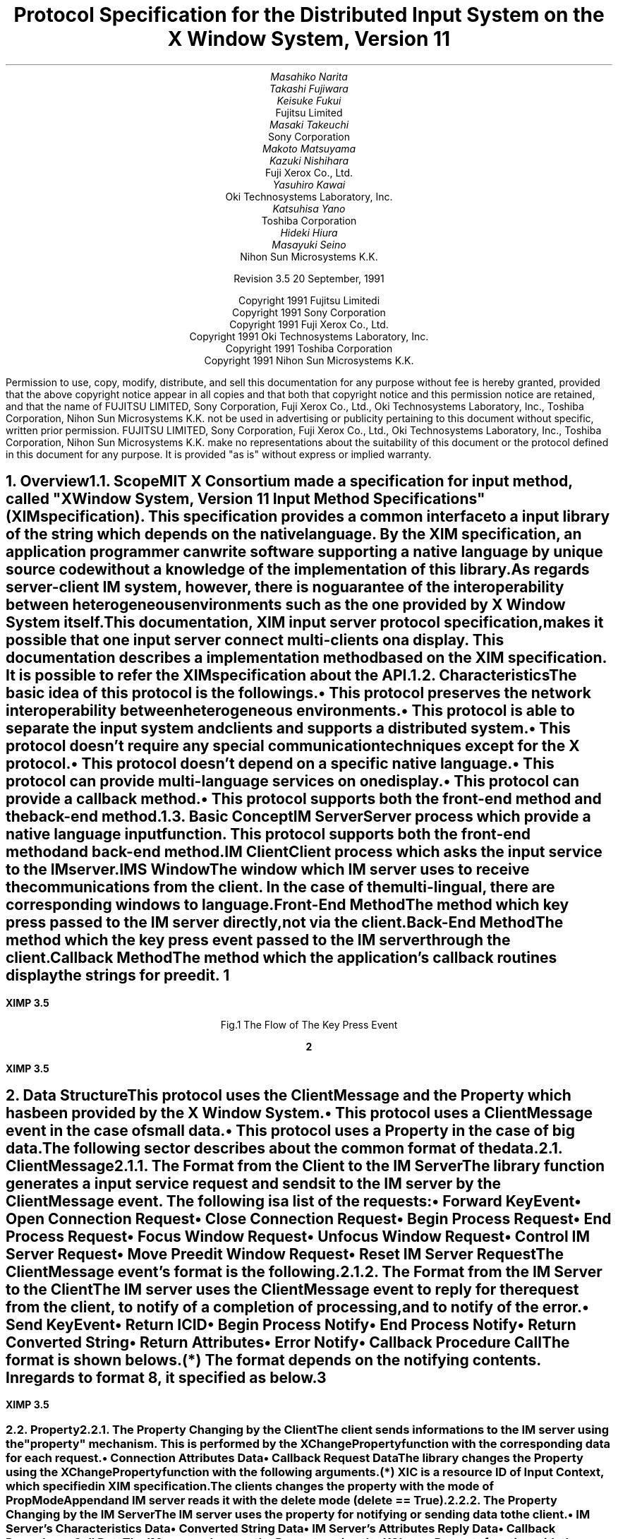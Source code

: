 .\" To print this file, type tbl macros.t ThisFile | troff -ms
.EH ''''
.OH ''''
.EF ''''
.OF ''''
.fp 6 I
.fp 7 C
.fp 8 CB
.ps 11
.nr PS 11
\&
.sp 3
.TL
\s+3\fBProtocol Specification for the Distributed Input System\fP\s-3
.sp
on the X Window System, Version 11
.sp 3
.AU
Masahiko Narita
Takashi Fujiwara
Keisuke Fukui
.AI
Fujitsu Limited
.AU
Masaki Takeuchi
.AI
Sony Corporation
.AU
Makoto Matsuyama
Kazuki Nishihara
.AI
Fuji Xerox Co., Ltd.
.AU
Yasuhiro Kawai
.AI
Oki Technosystems Laboratory, Inc.
.AU
Katsuhisa Yano
.AI
Toshiba Corporation
.AU
Hideki Hiura
Masayuki Seino
.AI
Nihon Sun Microsystems K.K.
.sp 10
Revision 3.5            20 September, 1991
.ce 0
.br 
\&
.LP
.ps 11
.nr PS 11
.bp
\&
.ps 9
.nr PS 9
.sp 8  
.LP
.DS C
Copyright 1991 Fujitsu Limitedi
Copyright 1991 Sony Corporation
Copyright 1991 Fuji Xerox Co., Ltd.
Copyright 1991 Oki Technosystems Laboratory, Inc.
Copyright 1991 Toshiba Corporation
Copyright 1991 Nihon Sun Microsystems K.K.
.DE
.sp 3
.LP
Permission to use, copy, modify, distribute, and sell this documentation
for any purpose without fee is hereby granted, provided that the above
copyright notice appear in all copies and that both that copyright notice
and this permission notice are retained, and that the name of FUJITSU LIMITED,
Sony Corporation, Fuji Xerox Co., Ltd., Oki Technosystems Laboratory, Inc.,
Toshiba Corporation, Nihon Sun Microsystems K.K. not be used in advertising
or publicity pertaining to this document without specific, written prior
permission.
FUJITSU LIMITED, Sony Corporation, Fuji Xerox Co., Ltd.,
Oki Technosystems Laboratory, Inc., Toshiba Corporation,
Nihon Sun Microsystems K.K. make no representations about the suitability
of this document or the protocol defined in this document for any purpose.
It is provided "as is" without express or implied warranty.
.ps 11
.nr PS 11
.bp 1
.EH '\fBXIMP 3.5\fP'''
.OH '\fBXIMP 3.5\fP'''
.EF ''\fB % \fP''
.OF ''\fB % \fP''
.NH 1
Overview
.XS
\*(SN Overview
.XE
.NH 2
Scope
.XS
\*(SN Scope
.XE
.LP
MIT X Consortium made a specification for input method, called "X Window
System, Version 11 Input Method Specifications" (XIM specification).
This specification provides a common interface to a input library of the string
which depends on the native language. By the XIM specification,
an application programmer can write software supporting a native language by
unique source code without a knowledge of the implementation of this library.
.LP
As regards server-client IM system, however, there is no guarantee
of the interoperability between heterogeneous environments such as
the one provided by X Window System itself.
.LP
This documentation, XIM input server protocol specification,
makes it possible that one input server connect multi-clients on
a display. This documentation describes a implementation method
based on the XIM specification. It is possible to refer the XIM
specification about the API.
.LP
.NH 2
Characteristics
.XS
\*(SN Characteristics
.XE
.LP
The basic idea of this protocol is the followings.
.IP \(bu
This protocol preserves the network interoperability between
heterogeneous environments.
.IP \(bu
This protocol is able to separate the input system and clients
and supports a distributed system.
.IP \(bu
This protocol doesn't require any special communication techniques
except for the X protocol.
.IP \(bu
This protocol doesn't depend on a specific native language.
.IP \(bu
This protocol can provide multi-language services on one display.
.IP \(bu
This protocol can provide a callback method.
.IP \(bu
This protocol supports both the front-end method and the back-end method.
.LP
.NH 2
Basic Concept
.XS
\*(SN Basic Concept
.XE
.LP
.IP "IM Server"
Server process which provide a native language input function. This protocol
supports both the front-end method and back-end method.
.IP "IM Client"
Client process which asks the input service to the IM server.
.IP "IMS Window"
The window which IM server uses to receive the communications
from the client. In the case of the multi-lingual, there are
corresponding windows to language.
.IP "Front-End Method"
The method which key press passed to the IM server directly,
not via the client.
.IP "Back-End Method"
The method which the key press event passed to the IM server through the client.
.IP "Callback Method"
The method which the application's callback routines display the strings
for preedit.
.bp
.in +4c
.\" ---------- figure start ----------
... -0.25 -2.5 2 0.75
... 0.000i 3.250i 2.250i 0.000i
.nr 00 \n(.u
.nf
.PS 3.250i 2.250i 
.br
\h'1.250i'\v'0.750i'\h'-0.0m'\v'0.2m'\h'-\w'IM Client'u/2u'IM Client\h'-\w'IM Client'u/2u'
.sp -1
\h'0.250i'\v'1.500i'\v'-.13m'\L'-1.500i\(br'\v'.13m'
.sp -1
\h'0.250i'\l'2.000i'
.sp -1
\h'2.250i'\v'-.13m'\L'1.500i\(br'\v'.13m'
.sp -1
\h'2.250i'\v'1.500i'\l'-2.000i'
.sp -1
\h'1.500i'\v'1.250i'\h'-0.0m'\v'0.2m'\h'-\w'XIM Library'u/2u'XIM Library\h'-\w'XIM Library'u/2u'
.sp -1
\h'0.750i'\v'1.500i'\D'l0.050i 0.000i'
.sp -1
\h'0.854i'\v'1.500i'\D'l0.050i 0.000i'
.sp -1
\h'0.957i'\v'1.500i'\D'l0.050i 0.000i'
.sp -1
\h'1.061i'\v'1.500i'\D'l0.050i 0.000i'
.sp -1
\h'1.164i'\v'1.500i'\D'l0.050i 0.000i'
.sp -1
\h'1.268i'\v'1.500i'\D'l0.050i 0.000i'
.sp -1
\h'1.371i'\v'1.500i'\D'l0.050i 0.000i'
.sp -1
\h'1.475i'\v'1.500i'\D'l0.050i 0.000i'
.sp -1
\h'1.579i'\v'1.500i'\D'l0.050i 0.000i'
.sp -1
\h'1.682i'\v'1.500i'\D'l0.050i 0.000i'
.sp -1
\h'1.786i'\v'1.500i'\D'l0.050i 0.000i'
.sp -1
\h'1.889i'\v'1.500i'\D'l0.050i 0.000i'
.sp -1
\h'1.993i'\v'1.500i'\D'l0.050i 0.000i'
.sp -1
\h'2.096i'\v'1.500i'\D'l0.050i 0.000i'
.sp -1
\h'2.200i'\v'1.500i'\D'l0.050i 0.000i'
.sp -1
\h'2.250i'\v'1.500i'\D'l0.000i -0.050i'
.sp -1
\h'2.250i'\v'1.388i'\D'l0.000i -0.050i'
.sp -1
\h'2.250i'\v'1.275i'\D'l0.000i -0.050i'
.sp -1
\h'2.250i'\v'1.163i'\D'l0.000i -0.050i'
.sp -1
\h'2.250i'\v'1.050i'\D'l0.000i -0.050i'
.sp -1
\h'2.250i'\v'1.000i'\D'l-0.050i 0.000i'
.sp -1
\h'2.146i'\v'1.000i'\D'l-0.050i 0.000i'
.sp -1
\h'2.043i'\v'1.000i'\D'l-0.050i 0.000i'
.sp -1
\h'1.939i'\v'1.000i'\D'l-0.050i 0.000i'
.sp -1
\h'1.836i'\v'1.000i'\D'l-0.050i 0.000i'
.sp -1
\h'1.732i'\v'1.000i'\D'l-0.050i 0.000i'
.sp -1
\h'1.629i'\v'1.000i'\D'l-0.050i 0.000i'
.sp -1
\h'1.525i'\v'1.000i'\D'l-0.050i 0.000i'
.sp -1
\h'1.421i'\v'1.000i'\D'l-0.050i 0.000i'
.sp -1
\h'1.318i'\v'1.000i'\D'l-0.050i 0.000i'
.sp -1
\h'1.214i'\v'1.000i'\D'l-0.050i 0.000i'
.sp -1
\h'1.111i'\v'1.000i'\D'l-0.050i 0.000i'
.sp -1
\h'1.007i'\v'1.000i'\D'l-0.050i 0.000i'
.sp -1
\h'0.904i'\v'1.000i'\D'l-0.050i 0.000i'
.sp -1
\h'0.800i'\v'1.000i'\D'l-0.050i 0.000i'
.sp -1
\h'0.750i'\v'1.000i'\D'l0.000i 0.050i'
.sp -1
\h'0.750i'\v'1.112i'\D'l0.000i 0.050i'
.sp -1
\h'0.750i'\v'1.225i'\D'l0.000i 0.050i'
.sp -1
\h'0.750i'\v'1.337i'\D'l0.000i 0.050i'
.sp -1
\h'0.750i'\v'1.450i'\D'l0.000i 0.050i'
.sp -1
\h'1.500i'\v'2.000i'\h'-0.0m'\v'0.2m'\h'-\w'IM Server'u/2u'IM Server\h'-\w'IM Server'u/2u'
.sp -1
\h'0.750i'\v'2.250i'\v'-.13m'\L'-0.500i\(br'\v'.13m'
.sp -1
\h'0.750i'\v'1.750i'\l'1.500i'
.sp -1
\h'2.250i'\v'1.750i'\v'-.13m'\L'0.500i\(br'\v'.13m'
.sp -1
\h'2.250i'\v'2.250i'\l'-1.500i'
.sp -1
\h'1.250i'\v'3.000i'\h'-0.0m'\v'0.2m'\h'-\w'X Server'u/2u'X Server\h'-\w'X Server'u/2u'
.sp -1
\h'0.250i'\v'3.250i'\v'-.13m'\L'-0.500i\(br'\v'.13m'
.sp -1
\h'0.250i'\v'2.750i'\l'2.000i'
.sp -1
\h'2.250i'\v'2.750i'\v'-.13m'\L'0.500i\(br'\v'.13m'
.sp -1
\h'2.250i'\v'3.250i'\l'-2.000i'
.sp -1
\h'0.500i'\v'2.750i'\D'l0.000i -0.050i'
.sp -1
\h'0.500i'\v'2.650i'\D'l0.000i -0.050i'
.sp -1
\h'0.500i'\v'2.550i'\D'l0.000i -0.050i'
.sp -1
\h'0.500i'\v'2.450i'\D'l0.000i -0.050i'
.sp -1
\h'0.500i'\v'2.350i'\D'l0.000i -0.050i'
.sp -1
\h'0.500i'\v'2.250i'\D'l0.000i -0.050i'
.sp -1
\h'0.500i'\v'2.150i'\D'l0.000i -0.050i'
.sp -1
\h'0.500i'\v'2.050i'\D'l0.000i -0.050i'
.sp -1
\h'0.500i'\v'1.950i'\D'l0.000i -0.050i'
.sp -1
\h'0.500i'\v'1.850i'\D'l0.000i -0.050i'
.sp -1
\h'0.500i'\v'1.750i'\D'l0.000i -0.050i'
.sp -1
\h'0.500i'\v'1.650i'\D'l0.000i -0.050i'
.sp -1
\h'0.500i'\v'1.550i'\D'l0.000i -0.050i'
.sp -1
\h'0.500i'\v'1.450i'\D'l0.000i -0.050i'
.sp -1
\h'0.500i'\v'1.350i'\D'l0.000i -0.050i'
.sp -1
\h'0.500i'\v'1.250i'\D'l0.000i -0.050i'
.sp -1
\h'0.500i'\v'1.150i'\D'l0.000i -0.050i'
.sp -1
\h'0.500i'\v'1.050i'\D'l0.000i -0.050i'
.sp -1
\h'0.500i'\v'0.950i'\D'l0.000i -0.050i'
.sp -1
\h'0.500i'\v'0.900i'\D'l0.050i 0.000i'
.sp -1
\h'0.613i'\v'0.900i'\D'l0.050i 0.000i'
.sp -1
\h'0.725i'\v'0.900i'\D'l0.050i 0.000i'
.sp -1
\h'0.837i'\v'0.900i'\D'l0.050i 0.000i'
.sp -1
\h'0.950i'\v'0.900i'\D'l0.050i 0.000i'
.sp -1
\h'1.000i'\v'0.900i'\D'l0.000i 0.050i'
.sp -1
\h'1.000i'\v'1.000i'\D'l0.000i 0.050i'
.sp -1
\h'1.000i'\v'1.100i'\D'l0.000i 0.050i'
.sp -1
\h'1.000i'\v'1.200i'\D'l0.000i 0.050i'
.sp -1
\h'1.000i'\v'1.300i'\D'l0.000i 0.050i'
.sp -1
\h'1.000i'\v'1.400i'\D'l0.000i 0.050i'
.sp -1
\h'1.000i'\v'1.500i'\D'l0.000i 0.050i'
.sp -1
\h'1.000i'\v'1.600i'\D'l0.000i 0.050i'
.sp -1
\h'1.000i'\v'1.700i'\D'l0.000i 0.050i'
.sp -1
\h'0.975i'\v'1.650i'\D'l0.025i 0.100i'
.sp -1
\h'1.025i'\v'1.650i'\D'l-0.025i 0.100i'
.sp -1
\v'2.500i'\h'-0.0m'\v'0.2m'\v'-1u*\n(.vu/2u'\h'-\w'Back End'u/2u'Back End\h'-\w'Back End'u/2u'
.sp -1
\v'2.500i'\h'-0.0m'\v'0.2m'\v'1u*\n(.vu/2u'\h'-\w'Method'u/2u'Method\h'-\w'Method'u/2u'
.sp -1
\h'1.250i'\v'2.750i'\D'l0.000i -0.050i'
.sp -1
\h'1.250i'\v'2.638i'\D'l0.000i -0.050i'
.sp -1
\h'1.250i'\v'2.525i'\D'l0.000i -0.050i'
.sp -1
\h'1.250i'\v'2.412i'\D'l0.000i -0.050i'
.sp -1
\h'1.250i'\v'2.300i'\D'l0.000i -0.050i'
.sp -1
\h'1.275i'\v'2.350i'\D'l-0.025i -0.100i'
.sp -1
\h'1.225i'\v'2.350i'\D'l0.025i -0.100i'
.sp -1
\h'1.750i'\v'2.500i'\h'-0.0m'\v'0.2m'\v'-1u*\n(.vu/2u'\h'-\w'Front End'u/2u'Front End\h'-\w'Front End'u/2u'
.sp -1
\h'1.750i'\v'2.500i'\h'-0.0m'\v'0.2m'\v'1u*\n(.vu/2u'\h'-\w'Method'u/2u'Method\h'-\w'Method'u/2u'
.sp -1
.sp 1+3.250i
.PE
.if \n(00 .fi
.\" ---------- figure end ----------
.in -4c
.sp
.ce
Fig.1 The Flow of The Key Press Event
.LP
.bp
.NH 1
Data Structure
.XS
\*(SN Data Structure
.XE
.LP
This protocol uses the ClientMessage and the Property which has been
provided by the X Window System.
.IP \(bu
This protocol uses a ClientMessage event in the case of small data.
.IP \(bu
This protocol uses a Property in the case of big data.
.LP
The following sector describes about the common format of the data.
.LP
.NH 2
ClientMessage
.XS
\*(SN ClientMessage
.XE
.NH 3
The Format from the Client to the IM Server
.XS
\*(SN The Format from the Client to the IM Server
.XE
.LP
The library function generates a input service request and sends it to
the IM server by the ClientMessage event. The following is a list of the
requests:
.RS
.IP \(bu
Forward KeyEvent
.IP \(bu
Open Connection Request
.IP \(bu
Close Connection Request
.IP \(bu
Begin Process Request
.IP \(bu
End Process Request
.IP \(bu
Focus Window Request
.IP \(bu
Unfocus Window Request
.IP \(bu
Control IM Server Request
.IP \(bu
Move Preedit Window Request
.IP \(bu
Reset IM Server Request
.RE
.LP
The ClientMessage event's format is the following.
.RS
.TS
tab(:);
c s | c
lw(2c) lw(2.5c) | l.
_
.sp 6p
.B
Structure Member:Contents
.sp 6p
_
.sp 6p
.R
int:type:ClientMessage
u_long:serial:Set by the X Window System
Bool:send_event:Set by the X Window System
Display:*display:The value specified with XOpenIM
Window:window:IMS Window ID
Atom:message_type:_XIMP_PROTOCOL
int:format:32
.sp 6p
_
.sp 6p
long:data[5]:(to be described in each request)
.sp 6p
_
.TE
.RE
.LP
.NH 3
The Format from the IM Server to the Client
.XS
\*(SN The Format from the IM Server to the Client
.XE
.LP
The IM server uses the ClientMessage event to reply for the request
from the client, to notify of a completion of processing, and to
notify of the error.
.RS
.IP \(bu
Send KeyEvent
.IP \(bu
Return ICID
.IP \(bu
Begin Process Notify
.IP \(bu
End Process Notify
.IP \(bu
Return Converted String
.IP \(bu
Return Attributes
.IP \(bu
Error Notify
.IP \(bu
Callback Procedure Call
.RE
.LP
The format is shown belows.
.RS
.TS
tab(:);
c s | c
lw(2c) lw(2.5c) | l.
_
.sp 6p
.B
Structure Member:Contents
.sp 6p
_
.sp 6p
.R
int:type:ClientMessage
u_long:serial:Set by the X Window System
Bool:send_event:Set by the X Window System
Display:*display:IM Server's Display
Window:window:Focus Window ID specified in IC
Atom:message_type:_XIMP_PROTOCOL
int:format:32 or 8 (*)
.sp 6p
_
.sp 6p
long:data[5]:to be described in each request)
.sp 6p
_
.TE
.LP
.IP (*) 
The format depends on the notifying contents. In regards to format 8,
it specified as below.
.RS
.TS
tab(:);
l n.
Send KeyEvent:32
Return ICID:32
Begin Process Notify:32
End Process Notify:32
Return Converted String:8
Return Attributes:32
Error Notify:32
Callback Procedure Call:32
.TE
.RE
.RE
.LP
.bp
.NH 2
Property
.XS
\*(SN Property
.XE
.NH 3
The Property Changing by the Client
.XS
\*(SN The Property Changing by the Client
.XE
.LP
The client sends informations to the IM server using the "property"
mechanism. This is performed by the XChangeProperty function with the
corresponding data for each request.
.RS
.IP \(bu
Connection Attributes Data
.IP \(bu
Callback Request Data
.RE
.LP
The library changes the Property using the XChangeProperty function
with the following arguments.
.RS
.TS
tab(:);
c s | c
lw(2c) lw(2c) | l.
_
.sp 6p
.B
Argumen:Contents
.sp 6p
_
.sp 6p
.R
Display:*displa:Specified in XOpenIM
Window:window:Client window ID specified in XIC (*)
Atom:property:to be described in each request
Atom:type:to be described in each request
int:format:to be described in each request
int:mode:PropModeAppend
u_char:*data:to be described in each request
int:nelements:to be described in each request
.sp 6p
_
.TE
.LP
.IP (*) 
XIC is a resource ID of Input Context, which specified in XIM specification.
.RE
.LP
The clients changes the property with the mode of PropModeAppend and
IM server reads it with the delete mode (delete == True).
.LP
.NH 3
The Property Changing by the IM Server
.XS
\*(SN The Property Changing by the IM Server
.XE
.LP
The IM server uses the property for notifying or sending data
to the client.
.LP
.RS
.IP \(bu
IM Server's Characteristics Data
.IP \(bu
Converted String Data
.IP \(bu
IM Server's Attributes Reply Data
.IP \(bu
Callback Procedures Call Data
.RE
.LP
The IM server changes the Property using the XChangeProperty function
with the following arguments.
.RS
.TS
tab(:);
c s | c
lw(2c) lw(2.5c) | l.
_
.sp 6p
.B
Argument:Contents
.sp 6p
_
.R
.sp 6p
Display:*display:IM Server's Display
Window:window:IMS Window ID
Atom:property:to be described in each request
Atom:type:to be described in each request
int:format:to be described in each request
int:mode:PropModeAppend
u_char:*data:to be described in each request
int:nelements:to be described in each request
.sp 6p
_
.TE
.RE
.LP
.bp
.NH 3
Initial Processing in IM Server
.XS
\*(SN Initial Processing in IM Server
.XE
.LP
IM server sets the following in initialization.
.RS
.IP \(bu
Creation of the Atom declaring the language
.IP \(bu
Declaration the IMS window
.IP \(bu
Registration of the attributes of the IM server
.RE
.LP
And after the connection with the client, IM server processes
the following.
.RS
.IP \(bu
Replying corresponding to each requests
.IP \(bu
Calling a callback procedure
.LP
.RE
These are described below.
.LP
.NH 2
Creation of the Atom declaring the input language
.XS
\*(SN Creation of the Atom declaring the input language
.XE
.LP
IM server registers the name of input language with the following format.
.DS
Basic Declaration of Input	_XIMP_<localename>
Detailed Declaration of Input	_XIMP_<localename>@<servername>.<screen>
.sp
	<localename>	locale name
	<servername>	IM server name
	<screen>		screen number
.DE
.LP
.RS
.TS
tab(;);
l s s
lw(1c) l l.
examples:
.sp 6p
;_XIMP_ja_JP;Japanese
;_XIMP_ja_JP@xxx.0
;_XIMP_ko_KR;Korean
;_XIMP_ko_KR@xxx.0
;_XIMP_zh_CN;Chinese in Mainland China
;_XIMP_zh_CN@xxx.0
;_XIMP_zh_TW;Chinese in R.O.C.
;_XIMP_zh_TW@xxx.0
.TE
.RE
.LP
IM server must declare basic declaration format at least.
.LP
This localename format is compliant with XPG3, using the following format.
.DS
<language>_<territory>
.DE
.LP
And this protocol uses ISO 639 (language code) in "language"
and ISO 3166 (country code) in "territory".
.LP
.bp
.NH 2
Declaration of the IMS Window
.XS
\*(SN Declaration of the IMS Window
.XE
.LP
IM server creates a window (IMS Window) depending on a input language
for communication between clients and the IM server. An IMS window is
declared as a selection owner of the Atom of declaring the input language.
.LP
.bp
.NH 2
Registration of the Attributes of the IM Server
.XS
\*(SN Registration of the Attributes of the IM Server
.XE
.LP
IM server registers the following information to IMS window as a
Property. Detail information are described below.
.RS
.TS
.tab(:);
lw(6c) l.
_XIMP_VERSION:Protocol version
_XIMP_STYLE:List of supported styles
_XIMP_KEYS:List of keys of start/end service
_XIMP_SERVERNAME:Name of IM server
_XIMP_SERVERVERSION:Version of IM server
_XIMP_VENDORNAM:Name of vendor
_XIMP_EXTENSIONS:List of vendor extensions
.TE
.RE
.LP
.NH 3
_XIMP_VERSION
.XS
\*(SN _XIMP_VERSION
.XE
.LP
.RS
.TS
tab(|);
l c l.
Property Name|:|_XIMP_VERSION
Property Type|:|XA_STRING
Format|:|8
data|:|String described protocol version
nelements|:|String Length of data
.TE
.RE
.LP
.TS
allbox, center;
lw(9c).
.vs 15
XIMP.3.5
.TE
.LP
.NH 3
_XIMP_STYLE
.XS
\*(SN _XIMP_STYLE
.XE
.LP
.RS
.TS
tab(|);
l c l.
Property Name|:|_XIMP_STYLE
Property Type|:|_XIMP_STYLE
Format|:|32
data|:|List of XIMStyle specified in XIM specification
nelements|:|The number of styles, IM server supported
.TE
.RE
.LP
.TS
allbox, center, tab(:);
n lw(8c).
.vs 15
0:\&
4:\&
.TE
.LP
.NH 3
_XIMP_KEYS
.XS
\*(SN _XIMP_KEYS
.XE
.LP
.RS
.TS
tab(|);
l c l.
Property Name|:|_XIMP_KEYS
Property Type|:|_XIMP_KEYS
Format|:|32
data|:|Modifier, modifier mask and keysym for judging the key event of start/end service
nelements|:|The number of keys * 3
.TE
.RE
.LP
.TS
allbox, center, tab(:);
n lw(8c).
.vs 15
0:modifier
4:modifier_mask
8:keysym
\&:\&
.TE
.LP
.NH 3
_XIMP_SERVERNAME
.XS
\*(SN _XIMP_SERVERNAME
.XE
.LP
.RS
.TS
tab(|);
l c l.
Property Name|:|_XIMP_SERVERNAME
Property Type|:|XA_STRING
Format|:|8
data|:|String described server name
nelements|:|String length of data
.TE
.RE
.LP
.TS
allbox, center;
cw(9c).
.vs 15
\&
.TE
.LP
.NH 3
_XIMP_SERVERVERSION
.XS
\*(SN _XIMP_SERVERVERSION
.XE
.LP
.RS
.TS
tab(|);
l c l.
Property Name|:|_XIMP_SERVERVERSION
Property Type|:|XA_STRING
Format|:|8
data|:|String described server version
nelements|:|String length of data
.TE
.RE
.LP
.TS
allbox center;
cw(9c).
.vs 15
\&
.TE
.LP
.NH 3
_XIMP_VENDORNAME
.XS
\*(SN _XIMP_VENDORNAME
.XE
.LP
.RS
.TS
tab(|);
l c l.
Property Name|:|_XIMP_VENDORNAME
Property Type|:|XA_STRING
Format|:|8
data|:|String described vendor name
nelements|:|String length of data
.TE
.RE
.LP
.TS
allbox, center;
cw(9c).
.vs 15
\&
.TE
.LP
.bp
.NH 1
Basic Request
.XS
\*(SN Basic Request
.XE
.LP
There are following requests and reply between IM server and clients.
.IP 1)
Request from the client to the IM server.
.TS
tab(:);
cw(7.5c) | cw(5c) | c
l | l | l.
_
.sp 6p
.B
Request:Contents
.sp 6p
_
.sp 6p
.R
\fBXIMP_KEYPRESS\fP:Forward KeyEvent:4.1.
\fBXIMP_CREATE\fP:Open Connection Request:4.2.1.
\fBXIMP_DESTROY\fP:Close Connection Request:4.3.
\fBXIMP_BEGIN\fP:Begin Process Request:4.4.1.
\fBXIMP_END\fP:End Process Request:4.5.1.
\fBXIMP_SETFOCUS\fP:Focus Window Request:4.6.
\fBXIMP_UNSETFOCUS\fP:Unfocus Window Request:4.7.
\fBXIMP_SETVALUE\fP:Set Value Request:4.9.
\fBXIMP_MOVE\fP:Move Preedit Window Request:4.10.
\fBXIMP_GETVALUE\fP:Get Value Request:4.11.1.
\fBXIMP_RESET\fP:Reset IM Server Request:4.12.
.sp 6p
_
.TE
.LP
.IP 2)
Reply from the IM server to the client
.TS
tab(:);
cw(7.5c) | cw(5c) | c
l | l | l.
_
.sp 6p
Reply:Contents
.sp 6p
_
.sp 6p
.R
\fBXIMP_KEYPRESS\fP:Forward KeyEvent:4.1.
\fBXIMP_CREATE_RETURN\fP:Return ICID:4.2.3.
\fBXIMP_PROCESS_BEGIN\fP:Begin Process Notify:4.4.2.
\fBXIMP_PROCESS_END\fP:End Process Notify:4.5.2.
\fBXIMP_READPROP\fP:Return Converted String:4.8.1.
\fBXIMP_GETVALUE_RETURN\fP:Return Attributes:4.11.2.
\fBXIMP_RESET_RETURN\fP:Reset IM Server Return:4.12.
\fBXIMP_ERROR\fP:Error Notify:4.13.1.
.sp 6p
_
.TE
.LP
Request and Reply are the integer.
.LP
.bp
.NH 2
Forward KeyEvent
.XS
\*(SN Forward KeyEvent
.XE
.LP
This protocol will be used in the case of a KeyPress Event. And this
protocol is used in the both case, which the IM server working
in the front-end method forwards a intercepted key event that isn't used
in the IM to the client, and which clients using the IM server by the
back-end method send the key event to the IM server.
.LP
It's easy to send the key event using the XSendEvent function, but all
of clients can send the key event, therefore there is a security problem.
Better application can ignore the key event sending by the XSendEvent.
.LP
To consider the security problem, clients and the IM server use a
established channel based on this protocol to send the key event.
By this method, it seems to be better than the simple XSendEvent method.
.LP
.RS
Data Format
.LP
.ce
Data Field in the XClientMessage Structure
.TS
center, allbox, tab(:);
n lw(8c).
.vs 15
0:\fBXIMP_KEYPRESS\fP
4:ICID
8:keycode
12:state
.TE
.LP
.RS
2 members, keycode and state, of the XKeyEvent are sent in this client message.
.RE
.RE
.LP
.bp
.NH 2
Initial processing for establishing the connection
.XS
\*(SN Initial processing for establishing the connection
.XE
.LP
.IP "1) Initial processing in the client"
The client performs the following procedure before sending
input service requests.
.RS
.IP \(bu
Getting the IMS window id
.IP \(bu
Getting the keys of start/end service
.IP \(bu
Setting the attributes using in initial connection
.IP \(bu
Sending the request for connection
.IP \(bu
Receiving the reply of ICID from IM server
.RE
.LP
.IP "2) Processing in IM server"
.RS
.IP \(bu
Registration of the client
.IP \(bu
Reply of ICID corresponding to the client
.RE
.LP
.NH 3
Setting the IC Informations
.XS
\*(SN
Setting the IC Informations
.XE
.LP
The clients set the following Property before the connection request,
and the IM server reads it at the connection initializing processing.
It is possible to set or change this information even if using
.PN XIMP_SETVALUE.
.DS
_XIMP_VERSION	Protocol version using the client
_XIMP_FOCUS		Current focus window
_XIMP_PREEDIT	Detail information of preedit window
_XIMP_STATUS		Detail information of status window
_XIMP_PREEDITFONT	Font information of preedit window
_XIMP_STATUSFONT	Font information of status window
.DE
.LP
.bp
.IP "\(bu _XIMP_VERSION Property"
.TS
tab(|);
l c l.
Property Name|:|_XIMP_VERSION
Property Type|:|XA_STRING
Format|:|8
data|:|String specifies Protocol Version
nelements|:|String length of data
.TE
.LP
.TS
center, allbox;
lw(9c).
.vs 15
XIMP.3.5 
.TE
.LP
.IP "\(bu _XIMP_FOCUS Property"
.TS
tab(|);
l c l.
Property Name|:|_XIMP_FOCUS
Property Type|:|XA_WINDOW
Format|:|32
data|:|Focus Window ID
nelements|:|1
.TE
.LP
.TS
center, allbox;
lw(9c).
.vs 15
WIndow ID
.TE
.LP
.bp
.IP "\(bu _XIMP_PREEDIT Property"
The client registers the following Property to set the pre-edit
window's attributes.
.TS
tab(|);
l c l.
Property Name|:|_XIMP_PREEDIT
Property Type|:|_XIMP_PREEDIT
Format|:|32
data|:|Values corresponding the XIM specification with the following format.
nelements|:|14
.TE
.LP
.TS
center, allbox, tab(:);
n lw(8c).
.vs 15
0:Area.x
4:Area.y
8:Area.width
12:Area.height
16:Foreground
20:Background
24:Colormap
28:Bg Pixmap
32:LineSpacing
36:Cursor
40:AreaNeeded.width
44:AreaNeeded.height
48:SpotLocation.x
52:SpotLocation.y
.TE
.LP
.bp
.IP "\(bu _XIMP_STATUS Property"
The client registers the following Property to set the status
window's attributes.
.TS
tab(|);
l c l.
Property Name|:|_XIMP_STATUS
Property Type|:|_XIMP_STATUS
Format|:|32
data|:|Values corresponding the XIM specification with the following format
nelements|:|1
.TE
.LP
.TS
center, allbox, tab(:);
n lw(8c).
.vs 15
0:Area.x
4:Area.y
8:Area.width
12:Area.height
16:Foreground
20:Background
24:Colormap
28:Bg Pixmap
32:LineSpacing
36:Cursor
40:AreaNeeded.width
44:AreaNeeded.height
48:WID of status window (*)
.TE
.LP
.RS
.IP (*)
Status window id, if the client want to set it. If this ID is not zero,
the IM server uses it to status display. (XIMP extension)
.RE
.LP
.IP "\(bu _XIMP_PREEDITFONT Property"
.TS
tab(|);
l c l.
Property Name|:|_XIMP_PREEDITFONT
Property Type|:|XA_STRING
Format|:|8
data|:|String described base font name list
nelements|:|string length of data
.TE
.LP
.TS
center, allbox;
lw(9c).
.vs 15
data
.TE
.LP
.bp
.IP "\(bu _XIMP_STATUSFONT Property"
.TS
tab(|);
l c l.
Property Name|:|_XIMP_STATUSFONT
Property Type|:|XA_STRING
Format|:|8
data|:|String described base font name list
nelements|:|string length of data
.TE
.LP
.TS
center, allbox;
lw(9c).
.vs 15
data
.TE
.LP
.NH 3
Request for connection establishing
.XS
\*(SN Request for connection establishing
.XE
.LP
The client sends the following ClientMessage to the IMS window.
.LP
.ce
Data Field in the XClientMessage Structure
.TS
center, allbox, tab(:);
n lw(8c).
.vs 15
0:\fBXIMP_CREATE\fP
4:Client Window ID
8:InputStyle
12:mask (*)
.TE
.LP
.IP (*) 
The mask is the following.
.TS
tab(:);
c | c | c
l | l | l.
_
.sp 6p
.B
Name:Value:Contents
.sp  6p
_
.sp 6p
.R
\fBXIMP_FOCUS_WIN_MASK\fP:(1L<< 0):_XIMP_FOCUS
\fBXIMP_PRE_AREA_MASK\fP:(1L<< 1):_XIMP_PREEDIT Area
\fBXIMP_PRE_FG_MASK\fP:(1L<< 2):_XIMP_PREEDIT Foreground
\fBXIMP_PRE_BG_MASK\fP:(1L<< 3):_XIMP_PREEDIT Background
\fBXIMP_PRE_COLORMAP_MASK\fP:(1L<< 4):_XIMP_PREEDIT Colormap
\fBXIMP_PRE_BGPIXMAP_MASK\fP:(1L<< 5):_XIMP_PREEDIT Bg Pixmap
\fBXIMP_PRE_LINESP_MASK\fP:(1L<< 6):_XIMP_PREEDIT LineSpacing
\fBXIMP_PRE_CURSOR_MASK\fP:(1L<< 7):_XIMP_PREEDIT Cursor
\fBXIMP_PRE_AREANEED_MASK\fP:(1L<< 8):_XIMP_PREEDIT AreaNeeded
\fBXIMP_PRE_SPOTL_MASK\fP:(1L<< 9):_XIMP_PREEDIT SpotLocation
\fBXIMP_STS_AREA_MASK\fP:(1L<<10):_XIMP_STATUS Area
\fBXIMP_STS_FG_MASK\fP:(1L<<11):_XIMP_STATUS Foreground
\fBXIMP_STS_BG_MASK\fP:(1L<<12):_XIMP_STATUS Background
\fBXIMP_STS_COLORMAP_MASK\fP:(1L<<13):_XIMP_STATUS Colormap
\fBXIMP_STS_BGPIXMAP_MASK\fP:(1L<<14):_XIMP_STATUS Bg Pixmap
\fBXIMP_STS_LINESP_MASK\fP:(1L<<15):_XIMP_STATUS LineSpacing
\fBXIMP_STS_CURSOR_MASK\fP:(1L<<16):_XIMP_STATUS Cursor
\fBXIMP_STS_AREANEED_MASK\fP:(1L<<17):_XIMP_STATUS AreaNeeded
\fBXIMP_STS_WINDOW_MASK\fP:(1L<<18):_XIMP_STATUS WID of status
\fBXIMP_PRE_FONT_MASK\fP:(1L<<19):_XIMP_PREEDITFONT
\fBXIMP_STS_FONT_MASK\fP:(1L<<20):_XIMP_STATUSFONT
.sp 6p
_
.TE
.LP
.bp
.NH 3
Receiving the ICID
.XS
\*(SN Receiving the ICID
.XE
.LP
The clients receive the ICID with the following format.
If there are any errors, the clients receive the error notify
described in below.
.LP
The ClientMessage from the IM server.
.LP
.ce
Data Field in the XClientMessage Structure
.TS
center, allbox, tab(:);
n lw(8c).
.vs 15
0:\fBXIMP_CREATE_RETURN\fP
4:ICID
.TE
.LP
.bp
.NH 2
The End of the Input Service Request
.XS
\*(SN The End of the Input Service Request
.XE
.LP
The client sends the end request to the IM server with 
.PN XIMP_DESTROY
to notify the end of the input service request.
.LP
.B
Processing Contents
.IP "1) Processing in the Client"
.RS
.IP \(bu
The client sends the ClientMessage to the IM server for
request of the ending the input service.
.IP \(bu
The client performs to free the resources which created at the opening.
.RE
.LP
.IP "2) Processing in the IM server"
.RS
.IP \(bu
The IM server performs to free the resources.
.IP \(bu
The IM server deletes the registration of the client.
.LP
Except the ending request from the client, the IM server performs
this closing processing in the case of getting the destroy event
of focused window.
.RE
.LP
.B
Data Format of This ClientMessage
.LP
The client sends the following ClientMessage.
.LP
.ce
Data Field in the XClientMessage Structure
.TS
center, allbox, tab(:);
n lw(8c).
.vs 15
0:\fBXIMP_DESTROY\fP
4:ICID
.TE
.LP
.NH 2
Start of the Native Language Input Service
.XS
\*(SN Start of the Native Language Input Service
.XE
.LP
The client sends the request of the starting for the native language
input service to the IM server with 
.PN XIMP_BEGIN, 
or the IM server sends the starting notify to the client with 
.PN XIMP_PROCESS_BEGIN.
.LP
.NH 3
Start Request of the Input Service from the Client
.XS
\*(SN Start Request of the Input Service from the Client
.XE
.LP
The client sends a request of the start of input service with 
.PN XIMP_BEGIN
to the IM server.
.LP
.B
Processing Contents
.IP "1) Processing in the Client"
.RS
.IP \(bu
The client sends the 
.PN XIMP_BEGIN 
request of specified window.
.IP \(bu
If the front end method, the client deletes the key press event
mask of that window.
.RE
.LP
.IP "2) Processing in the IM server"
.RS
.IP \(bu
If the front end method, the IM server sets the key press event
mask of specified window.
.IP \(bu
The IM server begins the service.
.RE
.LP
.B
Data Format of This ClientMessage
.LP
The client sends the following ClientMessage.
.LP
.ce
Data Field in the XClientMessage Structure
.TS
center, tab(:), allbox;
n lw(8c).
.vs 15
0:\fBXIMP_BEGIN\fP
4:ICID
.TE
.LP
.bp
.NH 3
Notify a Starting of the Input Service from the IM Server
.XS
\*(SN Notify a Starting of the Input Service from the IM Server
.XE
.LP
The IM server sends a notify of the start of input service with 
.PN XIMP_PROCESS_BEGIN 
to the client.
.LP
.B
Processing Contents
.IP "1) Processing in the IM server"
.RS
.IP \(bu
The IM server sends a 
.PN XIMP_PROCESS_BEGIN
to the client.
.IP \(bu
If the front end method, the IM server sets the key press event mask of
specified window.
.IP \(bu
The IM server begins the service.
.RE
.LP
.IP "2) Processing in the Client"
.RS
.IP \(u
The client receives the 
.PN XIMP_PROCESS_BEGIN
notify from the IM server.
.IP \(u
If the front end method, the client deletes the key press event mask
of that window.
.RE
.LP
.B
Data Format of This ClientMessage
.LP
The client sends the following ClientMessage.
.LP
.ce
Data Field in the XClientMessage Structure
.TS
center, tab(:), allbox;
n lw(8c).
.vs 15
0:\fBXIMP_PROCESS_BEGIN\fP
4:ICID
.TE
.LP
.bp
.NH 2
End of the Native Language Input Service
.XS
\*(SN End of the Native Language Input Service
.XE
.LP
The client sends the request of the ending for the native language
input service to the IM server with 
.PN XIMP_END,
or the IM server sends the ending notify to the client with 
.PN XIMP_PROCESS_END.
.LP
.NH 3
End Request from the Client
.XS
\*(SN End Request from the Client
.XE
.LP
.B
Processing Contents
.IP "1) Processing in the Client"
.RS
.IP \(bu
The client sends the 
.PN XIMP_END request 
to the IM server.
.IP \(bu
If the front end method, the client sets the key press event mask.
.RE
.LP
.IP "2) Processing in the IM server"
.RS
.IP \(bu
When the IM server receives 
.PN XIMP_END
request, the IM server performs the ending processing of the service.
.IP \(bu
The IM server deletes the key press event mask of focused window,
if the front end method.
.RE
.LP
.B
Data Format of This ClientMessage
.LP
The client sends the following ClientMessage to the IM server.
.LP
.ce
Data Field in the XClientMessage Structure
.TS
center, tab(:), allbox;
n lw(8c).
.vs 15
0:\fBXIMP_END\fP
4:ICID
.TE
.LP
.NH 3
Process End Notify from the IM Server
.XS
\*(SN Process End Notify from the IM Server
.XE
.LP
.B
Processing Contents
.IP "1) Processing in the IM server"
.RS
.IP \(bu
The IM server sends a 
.PN XIMP_PROCESS_END 
to the client.
.IP \(bu
If the front end method, the IM server deletes the key press event
mask of specified window.
.IP \(bu
The IM server ends the service.
.RE
.LP
.IP "2) Processing in the Client"
.RS
.IP \(bu
The client receives the 
.PN XIMP_PROCESS_END
notify from the IM server.
.IP \(bu
If the front end method, the client sets the key press event
mask of that window.
.RE
.LP
.B
Data Format of This ClientMessage
.LP
The IM server sends the following ClientMessage to the client.
.LP
.ce
Data Field in the XClientMessage Structure
.TS
center, tab(:), allbox;
n lw(8c).
.vs 15
0:\fBXIMP_PROCESS_END\fP
4:ICID
.TE
.LP
.bp
.NH 2
Focus of the Input Service Windows
.XS
\*(SN Focus of the Input Service Windows
.XE
.LP
The client sends the request of focus of input service windows with 
.PN XIMP_SETFOCUS. 
This means corresponding IC is set focus.  The IM server makes input 
service windows focus. Actually,
the behavior of input service windows depends on the IM server.
.LP
.B
Processing Contents
.IP "1) Processing in the Client"
.RS
.IP \(bu
The client sends the focus request with the ClientMessage.
.RE
.LP "2) Processing in the IM server"
.RS
.IP \(bu
The IM server makes input service windows focus.
.LP
Except this request, IM server redisplays the input service windows
when creating these windows.
.RE
.LP
.B
Data Format of This ClientMessage
.LP
The client sends the following ClientMessage.
.LP
.ce
Data Field in the XClientMessage Structure
.TS
center, tab(:), allbox;
n lw(8c).
.vs 15
0:\fBXIMP_SETFOCUS\fP
4:ICID
.TE
.LP
.bp
.NH 2
Unfocus of the Input Service Windows
.XS
\*(SN Unfocus of the Input Service Windows
.XE
.LP
The client sends the request of unfocus of input service windows with 
.PN XIMP_UNSETFOCUS. 
This means corresponding IC is unset focus.
The IM server makes input service windows unfocus. Actually,
the behavior of input service windows depends on the IM server.
.LP
.B
Processing Contents
.IP "1) Processing in the Client"
.RS
.IP \(bu
The client sends the unfocus request with the ClientMessage.
.RE
.LP
.IP "2) Processing in the IM server"
.RS
.IP \(bu
The IM server makes input service windows unfocus.
.RE
.LP
.B
Data Format of This ClientMessage
.LP
The client sends the following ClientMessage.
.LP
.ce
Data Field in the XClientMessage Structure
.TS
center, tab(:), allbox;
n lw(8c).
.vs 15
0:\fBXIMP_UNSETFOCUS\fP
4:ICID
.TE
.LP
.bp
.NH 2
Getting the Converted String
.XS
\*(SN Getting the Converted String
.XE
.LP
IM server sends the converted string to the client with compound text.
.LP
.B
Processing Contents
.LP
.IP "1) Processing in the Client"
.RS
.IP \(bu
The client receives the string, and converts that compound text format to
the adopted format depending on the locale specified
in XOpenIM (which is in XIM specification).
.RE
.LP
.IP "2) Processing in the IM server"
.RS
.IP \(bu
IM server sends the resulted string by the ClientMessage or the Property.
This string is compound text.
.RE
.LP
.NH 3
Getting the Converted String by the ClientMessage
.XS
\*(SN Getting the Converted String by the ClientMessage
.XE
.LP
.B
Data Format of This ClientMessage
.LP
The IM server sends the following ClientMessage.
.LP
.ce
Data Field in the XClientMessage Structure
.TS
center, tab(:);
| l | c | lw(5c) r |
| c | c | c n |
n | c | c n |. 
.vs 15
0:4:5:19
_
ICID:
_
:Size:Compound Text
.TE
.LP
This ClientMessage's format is 8. The ICID must be processed in
network byte order.
.LP
If a compound text is longer to be sent in one client message,
compound text may be divide into pieces and sent by several client message.
The following is the format in this case.
.TS
center, allbox, tab(:);
c c lw(6c).
.vs 15
ICID:Size:Compound Text
.TE
.TS
center, allbox, tab(:);
c c lw(6c).
.vs 15
ICID:Size:Compound Text
.TE
.LP
.ce
\(bu \(bu \(bu
.TS
center, allbox, tab(:);
c c lw(6c).
.vs 15
ICID:Size:Compound Text
.TE
.LP
"Size" indicates the number of rest bytes of a compound text
which includes the piece of this compound text in that client message.
.LP
.NH 3
Getting the Converted String by the Property
.LP
.IP 1) 
IM server makes a default property used in this communication.
.RS
.TS
tab(|);
l c l.
Property Name|:|depends on the implementation of IM server
Property Type|:|COMPOUND_TEXT
Format|:|8
data|:|resulted string
nelements|:|elements of data
.TE
.RE
.LP
.TS
box, center;
lw(9c).
.vs 15
Compound Text
.TE
.LP
.IP 2)
IM server stores the resulted compound text in this property.
IM server stores it to the client window by XChangeProperty
function with the mode PropModeAppend.
.LP
.IP 3)
After that, IM server sends the client message to the client.
.sp 6p
Data Format
.LP
.ce
Data Field in the XClientMessage Structure
.TS
center, tab(:), box;
n | lw(5c) r.
.vs 15
0:\fBXIMP_READPROP\fP
_
4:ICID
_
8:Atom ID of stored property:* stored property
.TE
.LP
.IP 4)
The client receives the 
.PN XIMP_READPROP
client message, gets the result by XGetWindowProperty function with
True in delete. This performs in filter.
.LP
.IP Supplement
The name of this property is not specified in this protocol,
therefore, IM server can prepare each property per each client,
or each property per each ICID, or only one property.
.LP
.bp
.NH 2
Controlling the IM server
.XS
\*(SN Controlling the IM server
.XE
.LP
The client sends the 
.PN XIMP_SETVALUE
request for changing attributes of the input service window which is 
specified in the previous 
.PN XIMP_CREATE
request or 
.PN XIMP_SETVALUE
request.
.LP
.B
Processing Contents
.IP "1) Processing in the Client"
.RS
.IP \(bu
The client sets the attributes of input service windows to Property.
.IP \(bu
The client sends the 
.PN XIMP_SETVALUE
request to the IM server by the ClientMessage.
.RE
.LP
.IP "2) Processing in the IM server"
.RS
.IP \(bu
The IM server gets the attributes from the Property and
changes the attributes of corresponding input service window.
.RE
.LP
.B
Data Format of This ClientMessage
.LP
The client sends the following ClientMessage.
.LP
.ce
Data Field in the XClientMessage Structure
.TS
allbox, tab(:), center;
n lw(8c).
.vs 15
0:\fBXIMP_SETVALUE\fP
4:ICID
8:mask (*)
.TE
.LP
.IP (*) 
This mask is same as 
.PN XIMP_CREATE.
.LP
.NH 2
Moving the Preedit Window
.XS
\*(SN Moving the Preedit Window
.XE
.LP
The client sends the request for moving the location of preedit window with 
.PN XIMP_MOVE. 
This is effective only if the client specified XIMPreeditPosition.
.LP
This makes the same result in the case of that 
.PN XIMP_SETVALUE 
does only moving of the preedit window, but the communication protocol is
more simplified, so it performs faster.
.LP
.B
Processing Contents
.IP "1) Processing in the Client"
.RS
.IP \(bu
The client sends the moving request by the ClientMessage.
.RE
.LP
.IP "2) Processing in the IM server"
.RS
.IP \(bu
The IM server move the pre-edit window.
.RE
.LP
.B
Data Format of This ClientMessage
.LP
The client sends the following ClientMessage.
.LP
.ce
Data Field in the XClientMessage Structure
.TS
center, allbox, tab(:);
n lw(8c).
.vs 15
0:\fBXIMP_MOVE\fP
4:ICID
8:X coordinate
12:Y coordinate
.TE
.LP
.bp
.NH 2
Querying Attributes of IM Server
.XS
\*(SN Querying Attributes of IM Server
.XE
.LP
The client can query the IC informations from the IM server with
.PN XIMP_GETVALUE.
Also the client can query the default attributes which are not 
specified by the client.
.LP
.B
Processing Contents
.IP "1) Processing in the Client"
.RS
.IP \(bu
The client sends the request of 
.PN XIMP_GETVALUE
.IP \(bu
The client receives the reply of 
.PN XIMP_GETVALUE_RETURN,
and gets the information from the specified property.
.RE
.LP
.IP "2) Processing in the IM server"
.RS
.IP \(bu
The IM server sets the corresponding attributes to specified mask
in property, and sends the 
.PN XIMP_GETVALUE_RETURN
reply to the client.
.RE
.LP
.NH 3
Querying Attributes Request
.XS
\*(SN Querying Attributes Request
.XE
.LP
.PN XIMP_GETVALUE 
request uses the following ClientMessage.
.LP
.B
Data Format of This ClientMessage
.LP
.ce
Data Field in the XClientMessage Structure
.TS
center, tab(:), allbox;
n lw(8c).
.vs 15
0:\fBXIMP_GETVALUE\fP
4:ICID
8:mask (*)
.TE
.LP
.IP (*) 
This mask is same as 
.PN XIMP_CREATE.
.LP
.NH 3
Querying Attributes Reply
.XS
\*(SN Querying Attributes Reply
.XE
.LP
The IM server returns the following ClientMessage after setting
the corresponding attributes.
.LP
.B
Data Format of This ClientMessage
.LP
.ce
Data Field in the XClientMessage Structure
.TS
center, tab(:), allbox;
n lw(8c).
.vs 15
0:\fBXIMP_GETVALUE_RETURN\fP
4:ICID
.TE
.LP
The client gets the information using XGetWindowProperty with
True as the delete argument.
.LP
IM server must use the same properties used in 
.PN XIMP_CREATE.
.LP
.bp
.NH 2
Reset of the IC
.XS
\*(SN Reset of the IC
.XE
.NH 3
Reset IC Request
.XS
\*(SN Reset IC Request
.XE
.LP
.LP
The client sends the 
.PN XIMP_RESET 
request in the X*ResetIC functions.
This performs the processing which is described in the
XIM specification.
.LP
.B
Data Format of This ClientMessage
.LP
The client sends the following ClientMessage.
.LP
.ce
Data Field in the XClientMessage Structure
.TS
center, tab(:), allbox;
n lw(8c).
.vs 15
0:\fBXIMP_RESET\fP
4:ICID
.TE
.LP
.NH 3
Reset IC Reply
.XS
\*(SN Reset IC Reply
.XE
.LP
The IM server returns a following reply corresponding with the
.PN XIMP_RESET
request.
.LP
.B
Data Format of This ClientMessage
.LP
The client sends the following ClientMessage.
.LP
.ce
Data Field in the XClientMessage Structure
.TS
allbox, tab(:), center;
n lw(8c).
.vs 15
0:\fBXIMP_RESET_RETURN\fP
4:ICID
8:Atom ID of reset data (*)
.TE
.LP
.RS
.IP (*) 
The Atom ID of reset data.
.LP
.TS
tab(|);
l c l.
Property Name|:|depends on the implementation of IM server
Property Type|:|COMPOUND_TEXT
Format|:|8
data|:|resulted string
nelements|:|elements of data
.TE
.RE
.LP
.TS
allbox, center;
lw(9c).
.vs 15
Compound Text
.TE
.LP
.bp
.NH 2
Error Notify
.XS
\*(SN Error Notify
.XE
.NH 3
Error Notify from IM Server
.XS
\*(SN Error Notify from IM Server
.XE
.LP
In the case of the occurrence of the error at the IM server 
processing, IM server notifies the client of an error using the 
ClientMessage. The format of an error notify message is described
as follows:
.TS
center, allbox, tab(:);
n lw(8c).
.vs 15
0:\fBXIMP_ERROR\fP
4:ICID
8:Error Request Number (*1)
12:Detail Error Number (*2)
16:(Vender Defined Detail Error Number) (*3)
.TE
.LP
.RS
.IP (*1)
Request number which caused this error.
.IP (*2)
The number for error information which describes the reason of the
error in detail. The following is a list of Detail Error Number:
.TS
tab(:);
l n l.
XIMP_NoError:0:/* No error */
XIMP_BadAlloc:1:/* memory allocation fail */
XIMP_BadStyle:2:/* unsupported input style */
XIMP_BadClientWindow:3:/* invalid client window */
XIMP_BadFocusWindow:4:/* invalid focus window */
XIMP_BadArea:5:/* invalid area */
XIMP_BadSpotLocation:6:/* spot location out of range of client/focus window */
XIMP_BadColormap:7:/* invalid colormap id */
XIMP_BadAtom:8:/* invalid atom id */
XIMP_BadPixel:9:/* invalid pixel value in input method colormap */
XIMP_BadPixmap:10:/* invalid pixmap value */
XIMP_BadName:11:/* invalid font name */
XIMP_BadCursor:12:/* invalid cursor id */
.sp
XIMP_BadProtocol:13:/* invalid protocol */
XIMP_BadProperty:14:/* invalid property */
XIMP_BadPropertyType:15:/* invalid property type */
.TE
.LP
.IP (*3)
The vender may add its own detail error information if necessary.
However, the client will ignore if it does not know of the vendor
defined detail error.
.RE
.LP
.NH 3
Abnormal Termination of the IM Server
.XS
\*(SN Abnormal Termination of the IM Server
.XE
.LP
In the case of destroying the IMS window, this library thinks
it abnormal termination of the IM server. And this library performs
initialization and notifys the error to the client program.
.LP
.bp
.NH 1
Callback Protocol
.XS
\*(SN Callback Protocol
.XE
.LP
The client sets XIMPreeditCallback, XIMStatusCallback,
XIMPreeditArea or XIMStatusArea as the XIMStyle, IM server
calls the corresponding callback.
.LP
This is performed by the sending the ClientMessage from the IM
server to the client. The arguments of the callback functions is set in
the data field of the ClientMessage basically, however, if it is
impossible, it is set in the each described Property.
Each formats of the callbacks are the following.
Callbacks requests was following.
.IP "1) ClientMessage requests from IM server to the client"
.TS
tab(:);
cw(7.5c) | cw(5c) | l
l | l | l.
_
.sp 6p
.B
Requests:Contents
.sp 6p
_
.sp 6p
.R
\fBXIMP_GEOMETRY\fP:GeometoryCallBack:5.1.
\fBXIMP_PREEDITSTART\fP:PreeditStartCallback:5.2.
\fBXIMP_PREEDITDONE\fP:PreeditDontCallback:5.3.
\fBXIMP_PREEDITDRAW\fP:PreeditDrawCallback:5.4.
\fBXIMP_PREEDITDRAW_CM\fP:PreeditDrawCallback:5.4.
\fBXIMP_PREEDITDRAW_TINY\fP:PreeditDrawCallback:5.4.
\fBXIMP_PREEDITCARET\fP:PreeditCaretCallback:5.5.
\fBXIMP_STATUSSTART\fP:StatusStartCallback:5.6.
\fBXIMP_STATUSDONE\fP:StatusDoneCallback:5.7.
\fBXIMP_STATUSDRAW\fP:StatusDrawCallback:5.8.
\fBXIMP_STATUSDRAW_CM\fP:StatusDrawCallback:5.8.
.sp 6p
_
.TE
.LP
.IP "2) Reply from the client to the IM server"
.TS
tab(:);
cw(7.5c) | cw(5c) | l
l | l | l.
_
.sp 6p
.B
Reply:Contents
.sp 6p
_
.sp 6p
.R
\fBXIMP_PREEDITSTART_RETURN\fP:PreeditStartCAllback:5.2.
\fBXIMP_PREEDITCARET_RETURN\fP:PreeditCaretCallback:5.5.
.sp 6p
_
.TE
.LP
.bp
.NH 2
Geometry Callback
.XS
\*(SN Geometry Callback
.XE
.LP
.ce
Data Field in the XClientMessage Structure
.TS
allbox, tab(:), center;
n lw(8c).
.vs 15
0:\fBXIMP_GEOMETRY\fP
4:ICID
.TE  
.LP
.bp
.NH 2
Preedit Start Callback
.XS
\*(SN Preedit Start Callback
.XE
.LP
.ce
Data Field in the XClientMessage Structure
.TS
allbox, tab(:), center;
n lw(8c).
.vs 15
0:\fBXIMP_PREEDITSTART\fP
4:ICID
.TE
.LP
And the return value of the callback function is sent
to the IM server by the following ClientMessage.
.LP
.ce
Data Field in the XClientMessage Structure
.TS
allbox, tab(:), center;
n lw(8c).
.vs 15
0:\fBXIMP_PREEDITSTART_RETURN\fP
4:ICID
8:Return Value
.TE
.LP
.bp
.NH 2
Preedit Done Callback
.XS
\*(SN Preedit Done Callback
.XE
.LP
.ce
Data Field in the XClientMessage Structure
.TS
allbox, tab(:), center;
n lw(8c).
.vs 15
0:\fBXIMP_PREEDITDONE\fP
4:ICID
.TE  
.LP
.bp
.NH 2
Preedit Draw Callback
.XS
\*(SN Preedit Draw Callback
.XE
.LP
Protocols using ClientMessages and ones using propertys.
These protocols are used together or independently.
.IP "1) Protocol format for using Property"
.ce
Data Field in the XClientMessage Structure
.TS
allbox, tab(:), center;
n lw(8c).
.vs 15
0:\fBXIMP_PREEDITDRAW\fP
4:ICID
8:Atom 1
12:Atom 2
16:Atom 3
.TE
.LP
.RS
Each Atom 1, 2 and 3 specifies the following each properties.
.IP "Atom 1"
.TS
tab(|);
l c l.
Property Name|:|_XIMP_CALLBACKS_#
||(# is any number, This name is recommendation)
Window|:|IMS window
Property Type|:|_XIMP_PREEDIT_DRAW_DATA
Format|:|32
data|:|Values corresponding the XIM specification with the following format.
nelements|:|3
.TE
.LP
.TS
allbox, tab(:), center;
n lw(8c).
.vs 15
0:caret
4:chg_first
8:chg_length
.TE
.LP
.IP "Atom 2"
.TS
tab(|);
l c l.
Property Name|:|_XIMP_CALLBACKS_#
||(# is any number, This name is recommendation)
Window|:|IMS window
Property Type|:|COMPOUND_TEXT
Format|:|8
data|:|Contents of pre-edit
nelements|:|elements of data
.TE
.LP
.TS
center, allbox;
lw(9c).
.vs 15
Compound Text
.TE
.LP
.IP "Atom 3"
.TS
tab(|);
l c l.
Property Name|:|_XIMP_CALLBACKS_#
||(# is any number, This name is a recommendation)
Window|:|IMS window
Property Type|:|_XIMP_FEEDBACKS
Format|:|32
data|:|attributes of each characters in the contents of pre-edit
nelements|:|elements of data
.TE
.LP
.TS
box, center;
lw(9c).
.vs 15
feedback
.TE
.RE
.LP
.IP "2) Protocol format for using ClientMessages (part 1.)"
This protocol was realized by two ClientMessages.
The IM server does not intrude into this two ClientMessages.
.LP
Format for First ClientMessage
.LP
.ce
Data Field in the XClientMessage Structure
.TS
center, box, tab(:);
n | l s
n | l s
n | lw(3.5c) | cw(3.5c)
n | lw(3.5c) | cw(3.5c)
n | l s
n | l s.
.vs 15
0:\fBXIMP_PREEDITDRAW_CM\fP
_
4:ICID
_
8:PreeditDrawCBStatus:caret
_
12:chg_first:chg_length
_
16:feedback
.TE
.LP
.RS
.IP "Note 1."
format == 32, and chg_first, chg_length are into 12-15 byte
field, they are using 16 bits and they are Network Order.
.IP "Note 2."
The PreeditDrawCBStatus is a BIT array of follows.
.RS
.IP "0x0001 no_text:"
if set, string == NULL and no following client message,
else string exists.
.IP "0x0002 no_feedback:"
if set, feedback == NULL, else feedback exists.
.IP "0x0004 feedbacks_via_property:"
if set, feedback field has atom# that indicates the
property that has XIMFeedback values of string field,
else feedback field has one XIMFeedback value
for all of the characters in string field. 
.RE
.LP
.IP "Note 3."
The feedbacks_via_property bit == 0  means the XIMFeedback value of
all characters are same.
If the string has more than two XIMFeedback values,
it must be divided. Therefore, one protocol includes
one XIMFeedback value.
.RE
.LP
Format for Second ClientMessage
.LP
.ce
Data Field in the XClientMessage Structure
.TS
center, tab(:);
| l | l s s s s | cw(4c) r |
| l | l | l | l | l | l | cw(4c) | r |
l | l | c s s s s s |
l s s s s s s s.
.vs 15
0:4   5   6   7   8::19
_
ICID
_
::Compound Text
         Size
.TE
.LP
.RS
format == 8, ICID is set in the 0-3 byte field using Network Order.
.RE
.LP
.bp
.IP "3) Protocol format for using ClientMessages (part 2.)"
This protocol is realized by only one ClientMessage.
This is used when a tiny change is made in a preedit draw data.
.LP
.ce
Data Field in the XClientMessage Structure
.TS
center, box, tab(:);
n | l s s
n | l s s
n | lw(2.2c) | cw(2.2c) | cw(2.2c)
n | l s s.
.vs 15
0:\fBXIMP_PREEDITDRAW_TINY\fP
_
4:ICID
_
8:chg_first:chg_length:length
_
12:string (COMPOUND TEXT)
_
16:string (continued.)
.TE
.LP
.RS
.IP "Note 1."
format == 32, and chg_first, chg_length, length are stored into 
8-11 byte field, and chg_first is represented by 16bits,
chg_length, length are represented by 8 bits, 
and they are Network Order.
.IP "Note 2."
New caret position is the end of changed area of preedit string.
And caret value is omitted because it can be calculated by
information in this protocol.
.IP "Note 3."
This protocol implies the feedback field == NULL.
.IP "Note 4."
String is stored into 12-15 and 16-19 byte field, and using 8 bits 
format, it is Network Order.
.RE
.LP
.bp
.NH 2
Preedit Caret Callback
.XS
\*(SN Preedit Caret Callback
.XE
.LP
.ce
Data Field in the XClientMessage Structure
.TS
center, tab(:), allbox;
n lw(8c).
.vs 15
0:\fBXIMP_PREEDITCARET\fP
4:ICID
8:position
12:direction
16:style
.TE
.LP
.RS
.TS
tab(|);
l s s
lw(1c) l n.
direction:
.sp 6p
|XIMForwardChar|0
|XIMBackwardChar|1
|XIMForwardWord|2
|XIMBackwardWord|3
|XIMCaretUp|4
|XIMCaretDown|5
|XIMNextLine|6
|XIMPreviousLine|7
|XIMLineStart|8
|XIMLineEnd|9
|XIMAbsolutePosition|10
|XIMDontChange|11

style:
.sp 6p
|XIMInvisible|0
|XIMPrimary\1
|XIMSecondary|2
.TE
.RE
.LP
The return value of callback function is sent by the
client message to the IM server with the following format.
.LP
.ce
Data Field in the XClientMessage Structure
.TS
center, tab(:), allbox;
n lw(8c).
.vs 15
0:\fBXIMP_PREEDITCARET_RETURN\fP
4:ICID
8:return value (new position)
.TE
.bp
.NH 2
Status Start Callback
.XS
\*(SN Status Start Callback
.XE
.LP
.ce
Data Field in the XClientMessage Structure
.TS
center, tab(:), allbox;
n lw(8c).
.vs 15
0:\fBXIMP_STATUSSTART\fP
4:ICID
.TE
.LP
.bp
.NH 2
Status Done Callback
.XS
\*(SN Status Done Callback
.XE
.LP
.ce
Data Field in the XClientMessage Structure
.TS
center, tab(:), allbox;
n lw(8c).
.vs 15
0:\fBXIMP_STATUSDONE\fP
4:ICID
.TE  
.LP
.bp
.NH 2
Status Draw Callback
.XS
\*(SN Status Draw Callback
.XE
.LP
.LP
Protocol using ClientMessage and ones using propertys.
These protocols are use together or independently.
.IP "1) Protocol Format for Using a Property"
.LP
.ce
Data Field in the XClientMessage Structure
.TS
center, tab(:), allbox;
n lw(8c).
.vs 15
0:\fBXIMP_STATUSDRAW\fP
4:ICID
8:type
12:bitmap or Atom 1
16:NULL or Atom 2.
.TE 
.LP
.RS
.IP "Type is defined as the following."
.TS
tab(|);
l c lw(10c).
0|:|Text Type
1|:|Bitmap Type
.TE
.LP
.IP "bitmap or Atom 1."
.TS
tab(|);
l c lw(10c).
type == 0|:|T{
The Atom id specifies the property including the string using to display 
in status area.
T}
type == 1|:|The ID of bitmap to display in status area.
.TE
.LP
.IP "NULL or Atom 2."
.TS
tab(|);
l c lw(10c).
type == 0|:|T{
The Atom id specified the property including the attributes of each characters.
T}
type == 1|:|Not used.
.TE
.LP
.IP "Atom 1."
.TS
tab(|);
l c l.
Property Name|:|_XIMP_CALLBACKS_#
||(# is any number, This name is recommendation)
Window|:|IMS window
Property Type|:|COMPOUND_TEXT
Format|:|8
data|:|string to display in status area
nelements|:|elements of data
.TE
.LP
.TS
center, allbox;
lw(9c).
.vs 15
compound Text
.TE
.LP
.IP "Atom 2."
.TS
tab(|);
l c l.
Property Name|:|_XIMP_CALLBACKS_#
||(# is any number, This name is recommendation)
Window|:|IMS window
Property Type|:|_XIMP_FEEDBACKS
Format|:|32
data|:|attributes of each characters
nelements|:|elements of data
.TE
.LP
.TS
center, allbox;
lw(9c).
.vs 15
feedback
.TE
.RE
.LP
.IP "2) Protocol format for using ClientMessages"
This protocol was provided for use two ClientMessages
The IM server does not intrude into this two ClientMessages.
.LP
.RS
Format for first ClientMessage.
.LP
.ce
Data Field in the XClientMessage Structure
.TS
center, tab(:), allbox;
n lw(8c).
.vs 15
0:\fBXIMP_STATUSDRAW_CM\fP
4:ICID
8:type
12:bitmap or feedback
.TE
.LP
.IP "Note 1."
format == 32
.IP "Note 2."
The feedback field has one XIMFeedback value for all of
the characters which are contained in the following ClientMessage.
This means the XIMFeedback value of all characters are same.
If the string has more than two XIMFeedback values,
it must be divided. Therefore, one protocol includes
one XIMFeedback value.
.LP
Format for second ClientMessage
.LP
.ce 
Data Field in the XClientMessage Structure
.TS
center, tab(:);
| l | l s s s s | cw(4c) r |
| l | l | l | l | l | l | cw(4c) | r |
l | l | c s s s s s |
l s s s s s s s.
.vs 15
0:4   5   6   7   8::19
_
ICID
_
::Compound Text
         Size
.TE
.LP
format == 8, ICID was setting in the 0-3 byte field using Network Order.
.RE
.LP
.bp
.NH 1
Vendor Specific Extensions Protocol
.XS
\*(SN Vendor Specific Extensions Protocol
.XE
.LP
Vendor dependent extensions mean the IM server functions which
is impossible to include in the common interface depending the
situation of the application or the each native language.
Therefore, it depends on the implementation of the IM server.
The client must perform the minimum processing even if the
IM server doesn't have a extension.
.LP
Specific usage is the following examples.
.IP \(bu
Setting the status window.
.IP \(bu
Selecting the front-end method or back-end method.
.IP \(bu
Selecting the mode of listing candidates.
.IP \(bu
Switching the language on IC.
.IP \(bu
etting the input mode depending on the native language.
.br
(e.g. latin-KANA conversion mode, alphanumeric mode).
.LP
.NH 2
Format
.XS
\*(SN Format
.XE
.LP
The Atom name of the vendor dependent function is defined as
the following rules.
.RS
.TS
tab(|);
r c l.
<Property Name>|::|_XIMP_EXT_<Vendor Name>_<Function Name>

<Vendor Name>|::|Specifies the vendor name as a string
<Function Name>|::|Specifies the function name as a string
.TE
.RE
.LP
The IM server registers the vendor extensions to the IMS window
with the following format.
.RS
.TS
tab(:);
l l.
Property Name:_XIMP_EXTENSIONS
Type:_XIMP_EXTENSIONS
Format:32
data:List of the Atom of the vendor extensions
.TE
.RE
.LP
If the above Property is declared, client messages in the following 
format can be used in order to invoke the vendor specific functions.
IM server can responds to it with the same format ClientMessage.
.LP
.ce
Data Field in the XClientMessage Structure
.TS
center, tab(:), allbox;
n lw(8c).
.vs 15
0:\fBXIMP_EXTENSION\fP
4:ICID
8:Atom ID of Vendor Extension
12:data
16:data
.TE 
.LP
The format of data fields is not restricted.
.LP
.IP Note.
Any IM server with vendor specific must not send the ClientMessage
to the library that does not expect the vendor specific.
.LP
.bp
.NH 1
Acknowledgements
.XS
\*(SN Acknowledgements
.XE
.LP
The following people are participated to draft and review this document.
.DS
C.Ko (III)
S.Hung (CCL/ITRI)
D.Lee (KAIST)
J.Yoon (KAIST)
S.Whang (KAIST)
K.Kudo (USLP)
.DE
.LP
Special thanks for meeting cooperation,
.DS
G.Watson (UI)
Y.Hiratsuka (UIAP)
.DE
.LE
.LP
.TC
